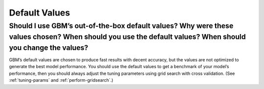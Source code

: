 Default Values
^^^^^^^^^^^^^^

Should I use GBM’s out-of-the-box default values? Why were these values chosen? When should you use the default values? When should you change the values?
############################################################################################################################################################

GBM’s default values are chosen to produce fast results with decent accuracy, but the values are not optimized to generate the best model performance. You should use the default values to get a benchmark of your model’s performance, then you should always adjust the tuning parameters using grid search with cross validation. (See :ref:`tuning-params` and :ref:`perform-gridsearch`.)
